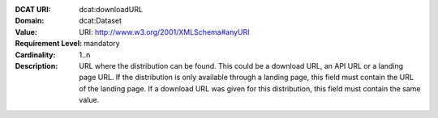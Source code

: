 :DCAT URI: dcat:downloadURL
:Domain: dcat:Dataset
:Value: URI: http://www.w3.org/2001/XMLSchema#anyURI
:Requirement Level: mandatory
:Cardinality: 1..n
:Description: URL where the distribution can be found. This could be a download URL, an API URL or
              a landing page URL. If the distribution is only available through a landing page,
              this field must contain the URL of the landing page. If a download URL was given for this distribution,
              this field must contain the same value.
